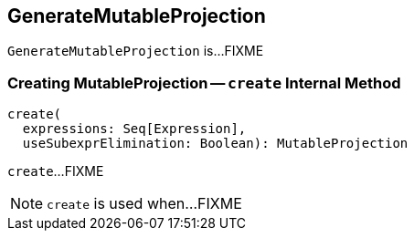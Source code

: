 == [[GenerateMutableProjection]] GenerateMutableProjection

`GenerateMutableProjection` is...FIXME

=== [[create]] Creating MutableProjection -- `create` Internal Method

[source, scala]
----
create(
  expressions: Seq[Expression],
  useSubexprElimination: Boolean): MutableProjection
----

`create`...FIXME

NOTE: `create` is used when...FIXME
